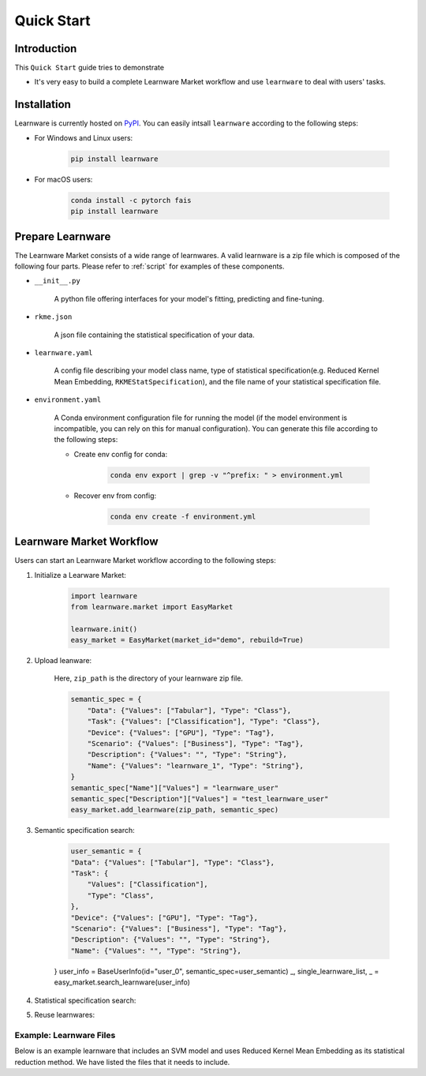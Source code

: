 ===========
Quick Start
===========

Introduction
============

This ``Quick Start`` guide tries to demonstrate

- It's very easy to build a complete Learnware Market workflow and use ``learnware`` to deal with users' tasks.


Installation
============

Learnware is currently hosted on `PyPI <https://pypi.org/>`__. You can easily intsall ``learnware`` according to the following steps:

- For Windows and Linux users:

    .. code-block::

        pip install learnware

- For macOS users:

    .. code-block::

        conda install -c pytorch fais
        pip install learnware


Prepare Learnware
============

The Learnware Market consists of a wide range of learnwares. A valid learnware is a zip file which 
is composed of the following four parts. Please refer to
:ref:`script` for examples of these components.

- ``__init__.py``

    A python file offering interfaces for your model's fitting, predicting and fine-tuning.

- ``rkme.json``

    A json file containing the statistical specification of your data. 

- ``learnware.yaml``
    
    A config file describing your model class name, type of statistical specification(e.g. Reduced Kernel Mean Embedding, ``RKMEStatSpecification``), and 
    the file name of your statistical specification file.

- ``environment.yaml``

    A Conda environment configuration file for running the model (if the model environment is incompatible, you can rely on this for manual configuration). 
    You can generate this file according to the following steps:

    - Create env config for conda:

        .. code-block::

            conda env export | grep -v "^prefix: " > environment.yml
        
    - Recover env from config:

        .. code-block::

            conda env create -f environment.yml


Learnware Market Workflow
============================

Users can start an Learnware Market workflow according to the following steps:

1. Initialize a Learware Market:

    .. code-block:: python
        
        import learnware
        from learnware.market import EasyMarket

        learnware.init()
        easy_market = EasyMarket(market_id="demo", rebuild=True)

2. Upload leanware:

    Here, ``zip_path`` is the directory of your learnware zip file.

    .. code-block:: python

        semantic_spec = {
            "Data": {"Values": ["Tabular"], "Type": "Class"},
            "Task": {"Values": ["Classification"], "Type": "Class"},
            "Device": {"Values": ["GPU"], "Type": "Tag"},
            "Scenario": {"Values": ["Business"], "Type": "Tag"},
            "Description": {"Values": "", "Type": "String"},
            "Name": {"Values": "learnware_1", "Type": "String"},
        }
        semantic_spec["Name"]["Values"] = "learnware_user"
        semantic_spec["Description"]["Values"] = "test_learnware_user" 
        easy_market.add_learnware(zip_path, semantic_spec) 

3. Semantic specification search:

    .. code-block:: python

        user_semantic = {
        "Data": {"Values": ["Tabular"], "Type": "Class"},
        "Task": {
            "Values": ["Classification"],
            "Type": "Class",
        },
        "Device": {"Values": ["GPU"], "Type": "Tag"},
        "Scenario": {"Values": ["Business"], "Type": "Tag"},
        "Description": {"Values": "", "Type": "String"},
        "Name": {"Values": "", "Type": "String"},
    }
    user_info = BaseUserInfo(id="user_0", semantic_spec=user_semantic)
    _, single_learnware_list, _ = easy_market.search_learnware(user_info)

4. Statistical specification search:

5. Reuse learnwares:

.. _script:

Example: Learnware Files
-------

Below is an example learnware that includes an SVM model and uses Reduced Kernel Mean Embedding as its statistical reduction method. 
We have listed the files that it needs to include.